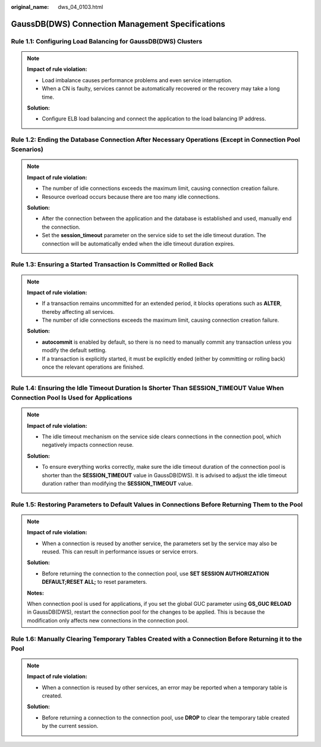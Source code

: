 :original_name: dws_04_0103.html

.. _dws_04_0103:

GaussDB(DWS) Connection Management Specifications
=================================================

.. _en-us_topic_0000002100586254__en-us_topic_0000002134166293_section1066113812212:

Rule 1.1: Configuring Load Balancing for GaussDB(DWS) Clusters
--------------------------------------------------------------

.. note::

   **Impact of rule violation:**

   -  Load imbalance causes performance problems and even service interruption.
   -  When a CN is faulty, services cannot be automatically recovered or the recovery may take a long time.

   **Solution:**

   -  Configure ELB load balancing and connect the application to the load balancing IP address.

.. _en-us_topic_0000002100586254__en-us_topic_0000002134166293_section13247184232218:

Rule 1.2: Ending the Database Connection After Necessary Operations (Except in Connection Pool Scenarios)
---------------------------------------------------------------------------------------------------------

.. note::

   **Impact of rule violation:**

   -  The number of idle connections exceeds the maximum limit, causing connection creation failure.
   -  Resource overload occurs because there are too many idle connections.

   **Solution:**

   -  After the connection between the application and the database is established and used, manually end the connection.
   -  Set the **session_timeout** parameter on the service side to set the idle timeout duration. The connection will be automatically ended when the idle timeout duration expires.

.. _en-us_topic_0000002100586254__en-us_topic_0000002134166293_section1568113152617:

Rule 1.3: Ensuring a Started Transaction Is Committed or Rolled Back
--------------------------------------------------------------------

.. note::

   **Impact of rule violation:**

   -  If a transaction remains uncommitted for an extended period, it blocks operations such as **ALTER**, thereby affecting all services.
   -  The number of idle connections exceeds the maximum limit, causing connection creation failure.

   **Solution:**

   -  **autocommit** is enabled by default, so there is no need to manually commit any transaction unless you modify the default setting.
   -  If a transaction is explicitly started, it must be explicitly ended (either by committing or rolling back) once the relevant operations are finished.

.. _en-us_topic_0000002100586254__en-us_topic_0000002134166293_section201871334162616:

Rule 1.4: Ensuring the Idle Timeout Duration Is Shorter Than SESSION_TIMEOUT Value When Connection Pool Is Used for Applications
--------------------------------------------------------------------------------------------------------------------------------

.. note::

   **Impact of rule violation:**

   -  The idle timeout mechanism on the service side clears connections in the connection pool, which negatively impacts connection reuse.

   **Solution:**

   -  To ensure everything works correctly, make sure the idle timeout duration of the connection pool is shorter than the **SESSION_TIMEOUT** value in GaussDB(DWS). It is advised to adjust the idle timeout duration rather than modifying the **SESSION_TIMEOUT** value.

.. _en-us_topic_0000002100586254__en-us_topic_0000002134166293_section161471750112613:

Rule 1.5: Restoring Parameters to Default Values in Connections Before Returning Them to the Pool
-------------------------------------------------------------------------------------------------

.. note::

   **Impact of rule violation:**

   -  When a connection is reused by another service, the parameters set by the service may also be reused. This can result in performance issues or service errors.

   **Solution:**

   -  Before returning the connection to the connection pool, use **SET SESSION AUTHORIZATION DEFAULT;RESET ALL;** to reset parameters.

   **Notes:**

   When connection pool is used for applications, if you set the global GUC parameter using **GS_GUC RELOAD** in GaussDB(DWS), restart the connection pool for the changes to be applied. This is because the modification only affects new connections in the connection pool.

.. _en-us_topic_0000002100586254__en-us_topic_0000002134166293_section8501127112718:

Rule 1.6: Manually Clearing Temporary Tables Created with a Connection Before Returning it to the Pool
------------------------------------------------------------------------------------------------------

.. note::

   **Impact of rule violation:**

   -  When a connection is reused by other services, an error may be reported when a temporary table is created.

   **Solution:**

   -  Before returning a connection to the connection pool, use **DROP** to clear the temporary table created by the current session.

